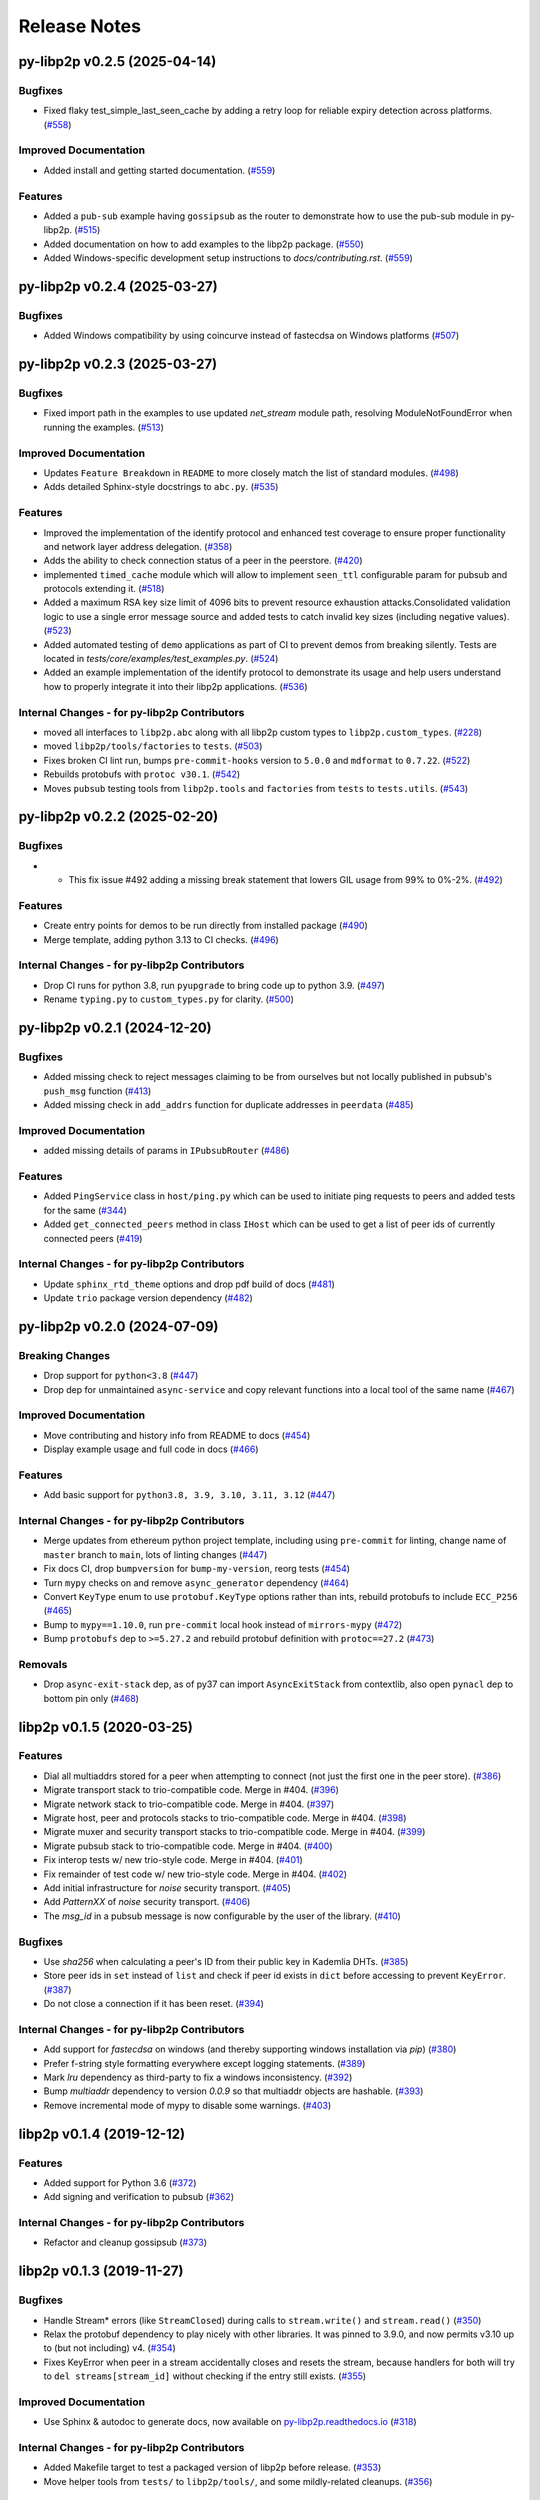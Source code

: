 Release Notes
=============

.. towncrier release notes start

py-libp2p v0.2.5 (2025-04-14)
-----------------------------

Bugfixes
~~~~~~~~

- Fixed flaky test_simple_last_seen_cache by adding a retry loop for reliable expiry detection across platforms. (`#558 <https://github.com/libp2p/py-libp2p/issues/558>`__)


Improved Documentation
~~~~~~~~~~~~~~~~~~~~~~

- Added install and getting started documentation. (`#559 <https://github.com/libp2p/py-libp2p/issues/559>`__)


Features
~~~~~~~~

- Added a ``pub-sub`` example having ``gossipsub`` as the router to demonstrate how to use the pub-sub module in py-libp2p. (`#515 <https://github.com/libp2p/py-libp2p/issues/515>`__)
- Added documentation on how to add examples to the libp2p package. (`#550 <https://github.com/libp2p/py-libp2p/issues/550>`__)
- Added Windows-specific development setup instructions to `docs/contributing.rst`. (`#559 <https://github.com/libp2p/py-libp2p/issues/559>`__)


py-libp2p v0.2.4 (2025-03-27)
-----------------------------

Bugfixes
~~~~~~~~

- Added Windows compatibility by using coincurve instead of fastecdsa on Windows platforms (`#507 <https://github.com/libp2p/py-libp2p/issues/507>`__)


py-libp2p v0.2.3 (2025-03-27)
-----------------------------

Bugfixes
~~~~~~~~

- Fixed import path in the examples to use updated `net_stream` module path, resolving ModuleNotFoundError when running the examples. (`#513 <https://github.com/libp2p/py-libp2p/issues/513>`__)


Improved Documentation
~~~~~~~~~~~~~~~~~~~~~~

- Updates ``Feature Breakdown`` in ``README`` to more closely match the list of standard modules. (`#498 <https://github.com/libp2p/py-libp2p/issues/498>`__)
- Adds detailed Sphinx-style docstrings to ``abc.py``. (`#535 <https://github.com/libp2p/py-libp2p/issues/535>`__)


Features
~~~~~~~~

- Improved the implementation of the identify protocol and enhanced test coverage to ensure proper functionality and network layer address delegation. (`#358 <https://github.com/libp2p/py-libp2p/issues/358>`__)
- Adds the ability to check connection status of a peer in the peerstore. (`#420 <https://github.com/libp2p/py-libp2p/issues/420>`__)
- implemented ``timed_cache`` module which will allow to implement ``seen_ttl`` configurable param for pubsub and protocols extending it. (`#518 <https://github.com/libp2p/py-libp2p/issues/518>`__)
- Added a maximum RSA key size limit of 4096 bits to prevent resource exhaustion attacks.Consolidated validation logic to use a single error message source and
  added tests to catch invalid key sizes (including negative values). (`#523 <https://github.com/libp2p/py-libp2p/issues/523>`__)
- Added automated testing of ``demo`` applications as part of CI to prevent demos from breaking silently. Tests are located in `tests/core/examples/test_examples.py`. (`#524 <https://github.com/libp2p/py-libp2p/issues/524>`__)
- Added an example implementation of the identify protocol to demonstrate its usage and help users understand how to properly integrate it into their libp2p applications. (`#536 <https://github.com/libp2p/py-libp2p/issues/536>`__)


Internal Changes - for py-libp2p Contributors
~~~~~~~~~~~~~~~~~~~~~~~~~~~~~~~~~~~~~~~~~~~~~

- moved all interfaces to ``libp2p.abc`` along with all libp2p custom types to ``libp2p.custom_types``. (`#228 <https://github.com/libp2p/py-libp2p/issues/228>`__)
- moved ``libp2p/tools/factories`` to ``tests``. (`#503 <https://github.com/libp2p/py-libp2p/issues/503>`__)
- Fixes broken CI lint run, bumps ``pre-commit-hooks`` version to ``5.0.0`` and ``mdformat`` to ``0.7.22``. (`#522 <https://github.com/libp2p/py-libp2p/issues/522>`__)
- Rebuilds protobufs with ``protoc v30.1``. (`#542 <https://github.com/libp2p/py-libp2p/issues/542>`__)
- Moves ``pubsub`` testing tools from ``libp2p.tools`` and ``factories`` from ``tests`` to ``tests.utils``. (`#543 <https://github.com/libp2p/py-libp2p/issues/543>`__)


py-libp2p v0.2.2 (2025-02-20)
-----------------------------

Bugfixes
~~~~~~~~

- - This fix issue #492 adding a missing break statement that lowers GIL usage from 99% to 0%-2%. (`#492 <https://github.com/libp2p/py-libp2p/issues/492>`__)


Features
~~~~~~~~

- Create entry points for demos to be run directly from installed package (`#490 <https://github.com/libp2p/py-libp2p/issues/490>`__)
- Merge template, adding python 3.13 to CI checks. (`#496 <https://github.com/libp2p/py-libp2p/issues/496>`__)


Internal Changes - for py-libp2p Contributors
~~~~~~~~~~~~~~~~~~~~~~~~~~~~~~~~~~~~~~~~~~~~~

- Drop CI runs for python 3.8, run ``pyupgrade`` to bring code up to python 3.9. (`#497 <https://github.com/libp2p/py-libp2p/issues/497>`__)
- Rename ``typing.py`` to ``custom_types.py`` for clarity. (`#500 <https://github.com/libp2p/py-libp2p/issues/500>`__)


py-libp2p v0.2.1 (2024-12-20)
-----------------------------

Bugfixes
~~~~~~~~

- Added missing check to reject messages claiming to be from ourselves but not locally published in pubsub's ``push_msg`` function (`#413 <https://github.com/libp2p/py-libp2p/issues/413>`__)
- Added missing check in ``add_addrs`` function for duplicate addresses in ``peerdata`` (`#485 <https://github.com/libp2p/py-libp2p/issues/485>`__)


Improved Documentation
~~~~~~~~~~~~~~~~~~~~~~

- added missing details of params in ``IPubsubRouter`` (`#486 <https://github.com/libp2p/py-libp2p/issues/486>`__)


Features
~~~~~~~~

- Added ``PingService`` class in ``host/ping.py`` which can be used to initiate ping requests to peers and added tests for the same (`#344 <https://github.com/libp2p/py-libp2p/issues/344>`__)
- Added ``get_connected_peers`` method in class ``IHost`` which can be used to get a list of peer ids of currently connected peers (`#419 <https://github.com/libp2p/py-libp2p/issues/419>`__)


Internal Changes - for py-libp2p Contributors
~~~~~~~~~~~~~~~~~~~~~~~~~~~~~~~~~~~~~~~~~~~~~

- Update ``sphinx_rtd_theme`` options and drop pdf build of docs (`#481 <https://github.com/libp2p/py-libp2p/issues/481>`__)
- Update ``trio`` package version dependency (`#482 <https://github.com/libp2p/py-libp2p/issues/482>`__)


py-libp2p v0.2.0 (2024-07-09)
-----------------------------

Breaking Changes
~~~~~~~~~~~~~~~~

- Drop support for ``python<3.8`` (`#447 <https://github.com/libp2p/py-libp2p/issues/447>`__)
- Drop dep for unmaintained ``async-service`` and copy relevant functions into a local tool of the same name (`#467 <https://github.com/libp2p/py-libp2p/issues/467>`__)


Improved Documentation
~~~~~~~~~~~~~~~~~~~~~~

- Move contributing and history info from README to docs (`#454 <https://github.com/libp2p/py-libp2p/issues/454>`__)
- Display example usage and full code in docs (`#466 <https://github.com/libp2p/py-libp2p/issues/466>`__)


Features
~~~~~~~~

- Add basic support for ``python3.8, 3.9, 3.10, 3.11, 3.12`` (`#447 <https://github.com/libp2p/py-libp2p/issues/447>`__)


Internal Changes - for py-libp2p Contributors
~~~~~~~~~~~~~~~~~~~~~~~~~~~~~~~~~~~~~~~~~~~~~

- Merge updates from ethereum python project template, including using ``pre-commit`` for linting, change name of ``master`` branch to ``main``, lots of linting changes (`#447 <https://github.com/libp2p/py-libp2p/issues/447>`__)
- Fix docs CI, drop ``bumpversion`` for ``bump-my-version``, reorg tests (`#454 <https://github.com/libp2p/py-libp2p/issues/454>`__)
- Turn ``mypy`` checks on and remove ``async_generator`` dependency (`#464 <https://github.com/libp2p/py-libp2p/issues/464>`__)
- Convert ``KeyType`` enum to use ``protobuf.KeyType`` options rather than ints, rebuild protobufs to include ``ECC_P256`` (`#465 <https://github.com/libp2p/py-libp2p/issues/465>`__)
- Bump to ``mypy==1.10.0``, run ``pre-commit`` local hook instead of ``mirrors-mypy`` (`#472 <https://github.com/libp2p/py-libp2p/issues/472>`__)
- Bump ``protobufs`` dep to ``>=5.27.2`` and rebuild protobuf definition with ``protoc==27.2`` (`#473 <https://github.com/libp2p/py-libp2p/issues/473>`__)


Removals
~~~~~~~~

- Drop ``async-exit-stack`` dep, as of py37 can import ``AsyncExitStack`` from contextlib, also open ``pynacl`` dep to bottom pin only (`#468 <https://github.com/libp2p/py-libp2p/issues/468>`__)


libp2p v0.1.5 (2020-03-25)
---------------------------

Features
~~~~~~~~

- Dial all multiaddrs stored for a peer when attempting to connect (not just the first one in the peer store). (`#386 <https://github.com/libp2p/py-libp2p/issues/386>`__)
- Migrate transport stack to trio-compatible code. Merge in #404. (`#396 <https://github.com/libp2p/py-libp2p/issues/396>`__)
- Migrate network stack to trio-compatible code. Merge in #404. (`#397 <https://github.com/libp2p/py-libp2p/issues/397>`__)
- Migrate host, peer and protocols stacks to trio-compatible code. Merge in #404. (`#398 <https://github.com/libp2p/py-libp2p/issues/398>`__)
- Migrate muxer and security transport stacks to trio-compatible code. Merge in #404. (`#399 <https://github.com/libp2p/py-libp2p/issues/399>`__)
- Migrate pubsub stack to trio-compatible code. Merge in #404. (`#400 <https://github.com/libp2p/py-libp2p/issues/400>`__)
- Fix interop tests w/ new trio-style code. Merge in #404. (`#401 <https://github.com/libp2p/py-libp2p/issues/401>`__)
- Fix remainder of test code w/ new trio-style code. Merge in #404. (`#402 <https://github.com/libp2p/py-libp2p/issues/402>`__)
- Add initial infrastructure for `noise` security transport. (`#405 <https://github.com/libp2p/py-libp2p/issues/405>`__)
- Add `PatternXX` of `noise` security transport. (`#406 <https://github.com/libp2p/py-libp2p/issues/406>`__)
- The `msg_id` in a pubsub message is now configurable by the user of the library. (`#410 <https://github.com/libp2p/py-libp2p/issues/410>`__)


Bugfixes
~~~~~~~~

- Use `sha256` when calculating a peer's ID from their public key in Kademlia DHTs. (`#385 <https://github.com/libp2p/py-libp2p/issues/385>`__)
- Store peer ids in ``set`` instead of ``list`` and check if peer id exists in ``dict`` before accessing to prevent ``KeyError``. (`#387 <https://github.com/libp2p/py-libp2p/issues/387>`__)
- Do not close a connection if it has been reset. (`#394 <https://github.com/libp2p/py-libp2p/issues/394>`__)


Internal Changes - for py-libp2p Contributors
~~~~~~~~~~~~~~~~~~~~~~~~~~~~~~~~~~~~~~~~~~~~~

- Add support for `fastecdsa` on windows (and thereby supporting windows installation via `pip`) (`#380 <https://github.com/libp2p/py-libp2p/issues/380>`__)
- Prefer f-string style formatting everywhere except logging statements. (`#389 <https://github.com/libp2p/py-libp2p/issues/389>`__)
- Mark `lru` dependency as third-party to fix a windows inconsistency. (`#392 <https://github.com/libp2p/py-libp2p/issues/392>`__)
- Bump `multiaddr` dependency to version `0.0.9` so that multiaddr objects are hashable. (`#393 <https://github.com/libp2p/py-libp2p/issues/393>`__)
- Remove incremental mode of mypy to disable some warnings. (`#403 <https://github.com/libp2p/py-libp2p/issues/403>`__)


libp2p v0.1.4 (2019-12-12)
--------------------------

Features
~~~~~~~~

- Added support for Python 3.6 (`#372 <https://github.com/libp2p/py-libp2p/issues/372>`__)
- Add signing and verification to pubsub (`#362 <https://github.com/libp2p/py-libp2p/issues/362>`__)


Internal Changes - for py-libp2p Contributors
~~~~~~~~~~~~~~~~~~~~~~~~~~~~~~~~~~~~~~~~~~~~~

- Refactor and cleanup gossipsub (`#373 <https://github.com/libp2p/py-libp2p/issues/373>`__)


libp2p v0.1.3 (2019-11-27)
--------------------------

Bugfixes
~~~~~~~~

- Handle Stream* errors (like ``StreamClosed``) during calls to ``stream.write()`` and
  ``stream.read()`` (`#350 <https://github.com/libp2p/py-libp2p/issues/350>`__)
- Relax the protobuf dependency to play nicely with other libraries. It was pinned to 3.9.0, and now
  permits v3.10 up to (but not including) v4. (`#354 <https://github.com/libp2p/py-libp2p/issues/354>`__)
- Fixes KeyError when peer in a stream accidentally closes and resets the stream, because handlers
  for both will try to ``del streams[stream_id]`` without checking if the entry still exists. (`#355 <https://github.com/libp2p/py-libp2p/issues/355>`__)


Improved Documentation
~~~~~~~~~~~~~~~~~~~~~~

- Use Sphinx & autodoc to generate docs, now available on `py-libp2p.readthedocs.io <https://py-libp2p.readthedocs.io>`_ (`#318 <https://github.com/libp2p/py-libp2p/issues/318>`__)


Internal Changes - for py-libp2p Contributors
~~~~~~~~~~~~~~~~~~~~~~~~~~~~~~~~~~~~~~~~~~~~~

- Added Makefile target to test a packaged version of libp2p before release. (`#353 <https://github.com/libp2p/py-libp2p/issues/353>`__)
- Move helper tools from ``tests/`` to ``libp2p/tools/``, and some mildly-related cleanups. (`#356 <https://github.com/libp2p/py-libp2p/issues/356>`__)


Miscellaneous changes
~~~~~~~~~~~~~~~~~~~~~

- `#357 <https://github.com/libp2p/py-libp2p/issues/357>`__


v0.1.2
--------------

Welcome to the great beyond, where changes were not tracked by release...
